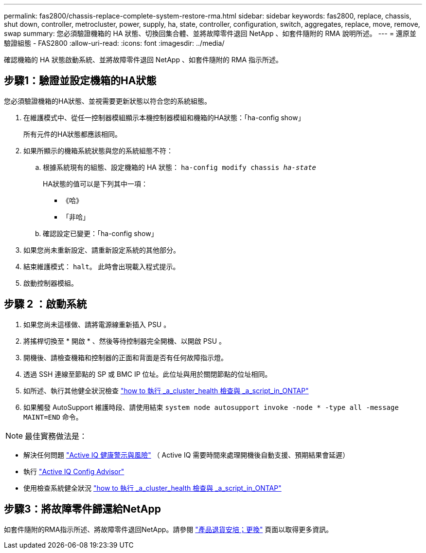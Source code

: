 ---
permalink: fas2800/chassis-replace-complete-system-restore-rma.html 
sidebar: sidebar 
keywords: fas2800, replace, chassis, shut down, controller, metrocluster, power, supply, ha, state, controller, configuration, switch, aggregates, replace, move, remove, swap 
summary: 您必須驗證機箱的 HA 狀態、切換回集合體、並將故障零件退回 NetApp 、如套件隨附的 RMA 說明所述。 
---
= 還原並驗證組態 - FAS2800
:allow-uri-read: 
:icons: font
:imagesdir: ../media/


確認機箱的 HA 狀態啟動系統、並將故障零件退回 NetApp 、如套件隨附的 RMA 指示所述。



== 步驟1：驗證並設定機箱的HA狀態

您必須驗證機箱的HA狀態、並視需要更新狀態以符合您的系統組態。

. 在維護模式中、從任一控制器模組顯示本機控制器模組和機箱的HA狀態：「ha-config show」
+
所有元件的HA狀態都應該相同。

. 如果所顯示的機箱系統狀態與您的系統組態不符：
+
.. 根據系統現有的組態、設定機箱的 HA 狀態： `ha-config modify chassis _ha-state_`
+
HA狀態的值可以是下列其中一項：

+
*** 《哈》
*** 「非哈」


.. 確認設定已變更：「ha-config show」


. 如果您尚未重新設定、請重新設定系統的其他部分。
. 結束維護模式： `halt`。    此時會出現載入程式提示。
. 啟動控制器模組。




== 步驟 2 ：啟動系統

. 如果您尚未這樣做、請將電源線重新插入 PSU 。
. 將搖桿切換至 * 開啟 * 、然後等待控制器完全開機、以開啟 PSU 。
. 開機後、請檢查機箱和控制器的正面和背面是否有任何故障指示燈。
. 透過 SSH 連線至節點的 SP 或 BMC IP 位址。此位址與用於關閉節點的位址相同。
. 如所述、執行其他健全狀況檢查 https://kb.netapp.com/onprem/ontap/os/How_to_perform_a_cluster_health_check_with_a_script_in_ONTAP["how to 執行 _a_cluster_health 檢查與 _a_script_in_ONTAP"^]
. 如果觸發 AutoSupport 維護時段、請使用結束 `system node autosupport invoke -node * -type all -message MAINT=END` 命令。


[]
====

NOTE: 最佳實務做法是：

* 解決任何問題 https://activeiq.netapp.com/["Active IQ 健康警示與風險"^] （ Active IQ 需要時間來處理開機後自動支援、預期結果會延遲）
* 執行 https://mysupport.netapp.com/site/tools/tool-eula/activeiq-configadvisor["Active IQ Config Advisor"^]
* 使用檢查系統健全狀況 https://kb.netapp.com/onprem/ontap/os/How_to_perform_a_cluster_health_check_with_a_script_in_ONTAP["how to 執行 _a_cluster_health 檢查與 _a_script_in_ONTAP"^]


====


== 步驟3：將故障零件歸還給NetApp

如套件隨附的RMA指示所述、將故障零件退回NetApp。請參閱 https://mysupport.netapp.com/site/info/rma["產品退貨安培；更換"] 頁面以取得更多資訊。
